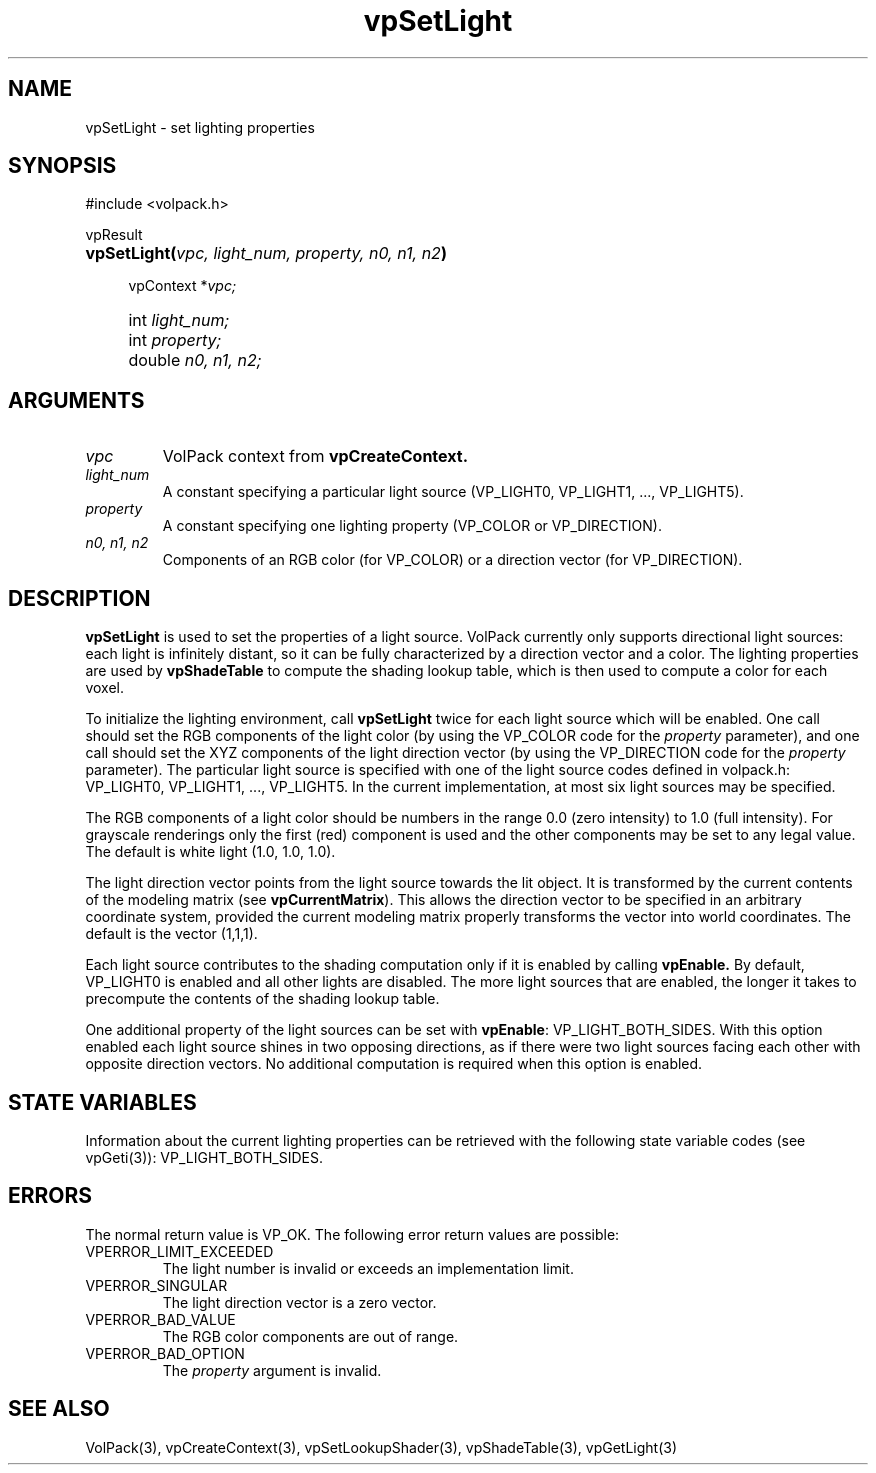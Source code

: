 '\" Copyright (c) 1994 The Board of Trustees of The Leland Stanford
'\" Junior University.  All rights reserved.
'\" 
'\" Permission to use, copy, modify and distribute this software and its
'\" documentation for any purpose is hereby granted without fee, provided
'\" that the above copyright notice and this permission notice appear in
'\" all copies of this software and that you do not sell the software.
'\" Commercial licensing is available by contacting the author.
'\" 
'\" THE SOFTWARE IS PROVIDED "AS IS" AND WITHOUT WARRANTY OF ANY KIND,
'\" EXPRESS, IMPLIED OR OTHERWISE, INCLUDING WITHOUT LIMITATION, ANY
'\" WARRANTY OF MERCHANTABILITY OR FITNESS FOR A PARTICULAR PURPOSE.
'\" 
'\" Author:
'\"    Phil Lacroute
'\"    Computer Systems Laboratory
'\"    Electrical Engineering Dept.
'\"    Stanford University
'\" 
'\" $Date: 1994/12/31 19:49:53 $
'\" $Revision: 1.1 $
'\"
'\" Macros
'\" .FS <type>  --  function start
'\"     <type> is return type of function
'\"     name and arguments follow on next line
.de FS
.PD 0v
.PP
\\$1
.HP 8
..
'\" .FA  --  function arguments
'\"     one argument declaration follows on next line
.de FA
.IP " " 4
..
'\" .FE  --  function end
'\"     end of function declaration
.de FE
.PD
..
'\" .DS  --  display start
.de DS
.IP " " 4
..
'\" .DE  --  display done
.de DE
.LP
..
.TH vpSetLight 3 "" VolPack
.SH NAME
vpSetLight \- set lighting properties
.SH SYNOPSIS
#include <volpack.h>
.sp
.FS vpResult
\fBvpSetLight(\fIvpc, light_num, property, n0, n1, n2\fB)\fR
.FA
vpContext *\fIvpc;\fR
.FA
int \fIlight_num;\fR
.FA
int \fIproperty;\fR
.FA
double \fIn0, n1, n2;\fR
.FE
.SH ARGUMENTS
.IP \fIvpc\fR
VolPack context from \fBvpCreateContext.\fR
.IP \fIlight_num\fR
A constant specifying a particular light source (VP_LIGHT0, VP_LIGHT1, ...,
VP_LIGHT5).
.IP \fIproperty\fR
A constant specifying one lighting property (VP_COLOR or VP_DIRECTION).
.IP "\fIn0, n1, n2\fR"
Components of an RGB color (for VP_COLOR) or a direction vector
(for VP_DIRECTION).
.SH DESCRIPTION
\fBvpSetLight\fR is used to set the properties of a light source.
VolPack currently only supports directional light sources: each light
is infinitely distant, so it can be fully characterized by a direction
vector and a color.  The lighting properties are used by
\fBvpShadeTable\fR to compute the shading lookup table, which is then
used to compute a color for each voxel.
.PP
To initialize the lighting environment, call \fBvpSetLight\fR twice
for each light source which will be enabled.  One call should set the
RGB components of the light color (by using the VP_COLOR code for the
\fIproperty\fR parameter), and one call should set the XYZ components
of the light direction vector (by using the VP_DIRECTION code for the
\fIproperty\fR parameter).  The particular light source is specified
with one of the light source codes defined in volpack.h: VP_LIGHT0,
VP_LIGHT1, ..., VP_LIGHT5.  In the current implementation, at most six
light sources may be specified.
.PP
The RGB components of a light color should be numbers in the range 0.0
(zero intensity) to 1.0 (full intensity).  For grayscale renderings
only the first (red) component is used and the other components may be
set to any legal value.  The default is white light (1.0, 1.0, 1.0).
.PP
The light direction vector points from the light source towards the
lit object.  It is transformed by the current contents of
the modeling matrix (see \fBvpCurrentMatrix\fR).  This allows the
direction vector to be specified in an arbitrary coordinate system,
provided the current modeling matrix properly transforms the vector
into world coordinates.  The default is the vector (1,1,1).
.PP
Each light source contributes to the shading computation only if it is
enabled by calling \fBvpEnable.\fR  By default, VP_LIGHT0 is enabled
and all other lights are disabled.  The more light sources that are
enabled, the longer it takes to precompute the contents of the shading
lookup table.
.PP
One additional property of the light sources can be set with
\fBvpEnable\fR: VP_LIGHT_BOTH_SIDES.  With this option enabled each
light source shines in two opposing directions, as if there were two
light sources facing each other with opposite direction vectors.  No
additional computation is required when this option is enabled.
.SH "STATE VARIABLES"
Information about the current lighting properties can be retrieved
with the following state variable codes (see vpGeti(3)):
VP_LIGHT_BOTH_SIDES.
.SH ERRORS
The normal return value is VP_OK.  The following error return values
are possible:
.IP VPERROR_LIMIT_EXCEEDED
The light number is invalid or exceeds an implementation limit.
.IP VPERROR_SINGULAR
The light direction vector is a zero vector.
.IP VPERROR_BAD_VALUE
The RGB color components are out of range.
.IP VPERROR_BAD_OPTION
The \fIproperty\fR argument is invalid.
.SH SEE ALSO
VolPack(3), vpCreateContext(3), vpSetLookupShader(3), vpShadeTable(3),
vpGetLight(3)
